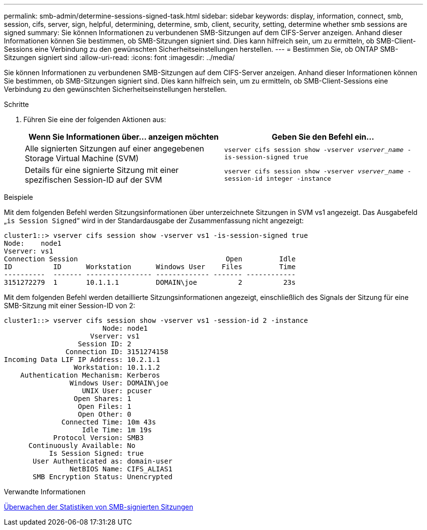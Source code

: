 ---
permalink: smb-admin/determine-sessions-signed-task.html 
sidebar: sidebar 
keywords: display, information, connect, smb, session, cifs, server, sign, helpful, determining, determine, smb, client, security, setting, determine whether smb sessions are signed 
summary: Sie können Informationen zu verbundenen SMB-Sitzungen auf dem CIFS-Server anzeigen. Anhand dieser Informationen können Sie bestimmen, ob SMB-Sitzungen signiert sind. Dies kann hilfreich sein, um zu ermitteln, ob SMB-Client-Sessions eine Verbindung zu den gewünschten Sicherheitseinstellungen herstellen. 
---
= Bestimmen Sie, ob ONTAP SMB-Sitzungen signiert sind
:allow-uri-read: 
:icons: font
:imagesdir: ../media/


[role="lead"]
Sie können Informationen zu verbundenen SMB-Sitzungen auf dem CIFS-Server anzeigen. Anhand dieser Informationen können Sie bestimmen, ob SMB-Sitzungen signiert sind. Dies kann hilfreich sein, um zu ermitteln, ob SMB-Client-Sessions eine Verbindung zu den gewünschten Sicherheitseinstellungen herstellen.

.Schritte
. Führen Sie eine der folgenden Aktionen aus:
+
|===
| Wenn Sie Informationen über... anzeigen möchten | Geben Sie den Befehl ein... 


 a| 
Alle signierten Sitzungen auf einer angegebenen Storage Virtual Machine (SVM)
 a| 
`vserver cifs session show -vserver _vserver_name_ -is-session-signed true`



 a| 
Details für eine signierte Sitzung mit einer spezifischen Session-ID auf der SVM
 a| 
`vserver cifs session show -vserver _vserver_name_ -session-id integer -instance`

|===


.Beispiele
Mit dem folgenden Befehl werden Sitzungsinformationen über unterzeichnete Sitzungen in SVM vs1 angezeigt. Das Ausgabefeld „`is Session Signed`“ wird in der Standardausgabe der Zusammenfassung nicht angezeigt:

[listing]
----
cluster1::> vserver cifs session show -vserver vs1 -is-session-signed true
Node:    node1
Vserver: vs1
Connection Session                                    Open         Idle
ID          ID      Workstation      Windows User    Files         Time
----------  ------- ---------------- ------------- ------- ------------
3151272279  1       10.1.1.1         DOMAIN\joe          2          23s
----
Mit dem folgenden Befehl werden detaillierte Sitzungsinformationen angezeigt, einschließlich des Signals der Sitzung für eine SMB-Sitzung mit einer Session-ID von 2:

[listing]
----
cluster1::> vserver cifs session show -vserver vs1 -session-id 2 -instance
                        Node: node1
                     Vserver: vs1
                  Session ID: 2
               Connection ID: 3151274158
Incoming Data LIF IP Address: 10.2.1.1
                 Workstation: 10.1.1.2
    Authentication Mechanism: Kerberos
                Windows User: DOMAIN\joe
                   UNIX User: pcuser
                 Open Shares: 1
                  Open Files: 1
                  Open Other: 0
              Connected Time: 10m 43s
                   Idle Time: 1m 19s
            Protocol Version: SMB3
      Continuously Available: No
           Is Session Signed: true
       User Authenticated as: domain-user
                NetBIOS Name: CIFS_ALIAS1
       SMB Encryption Status: Unencrypted
----
.Verwandte Informationen
xref:monitor-signed-session-statistics-task.adoc[Überwachen der Statistiken von SMB-signierten Sitzungen]
